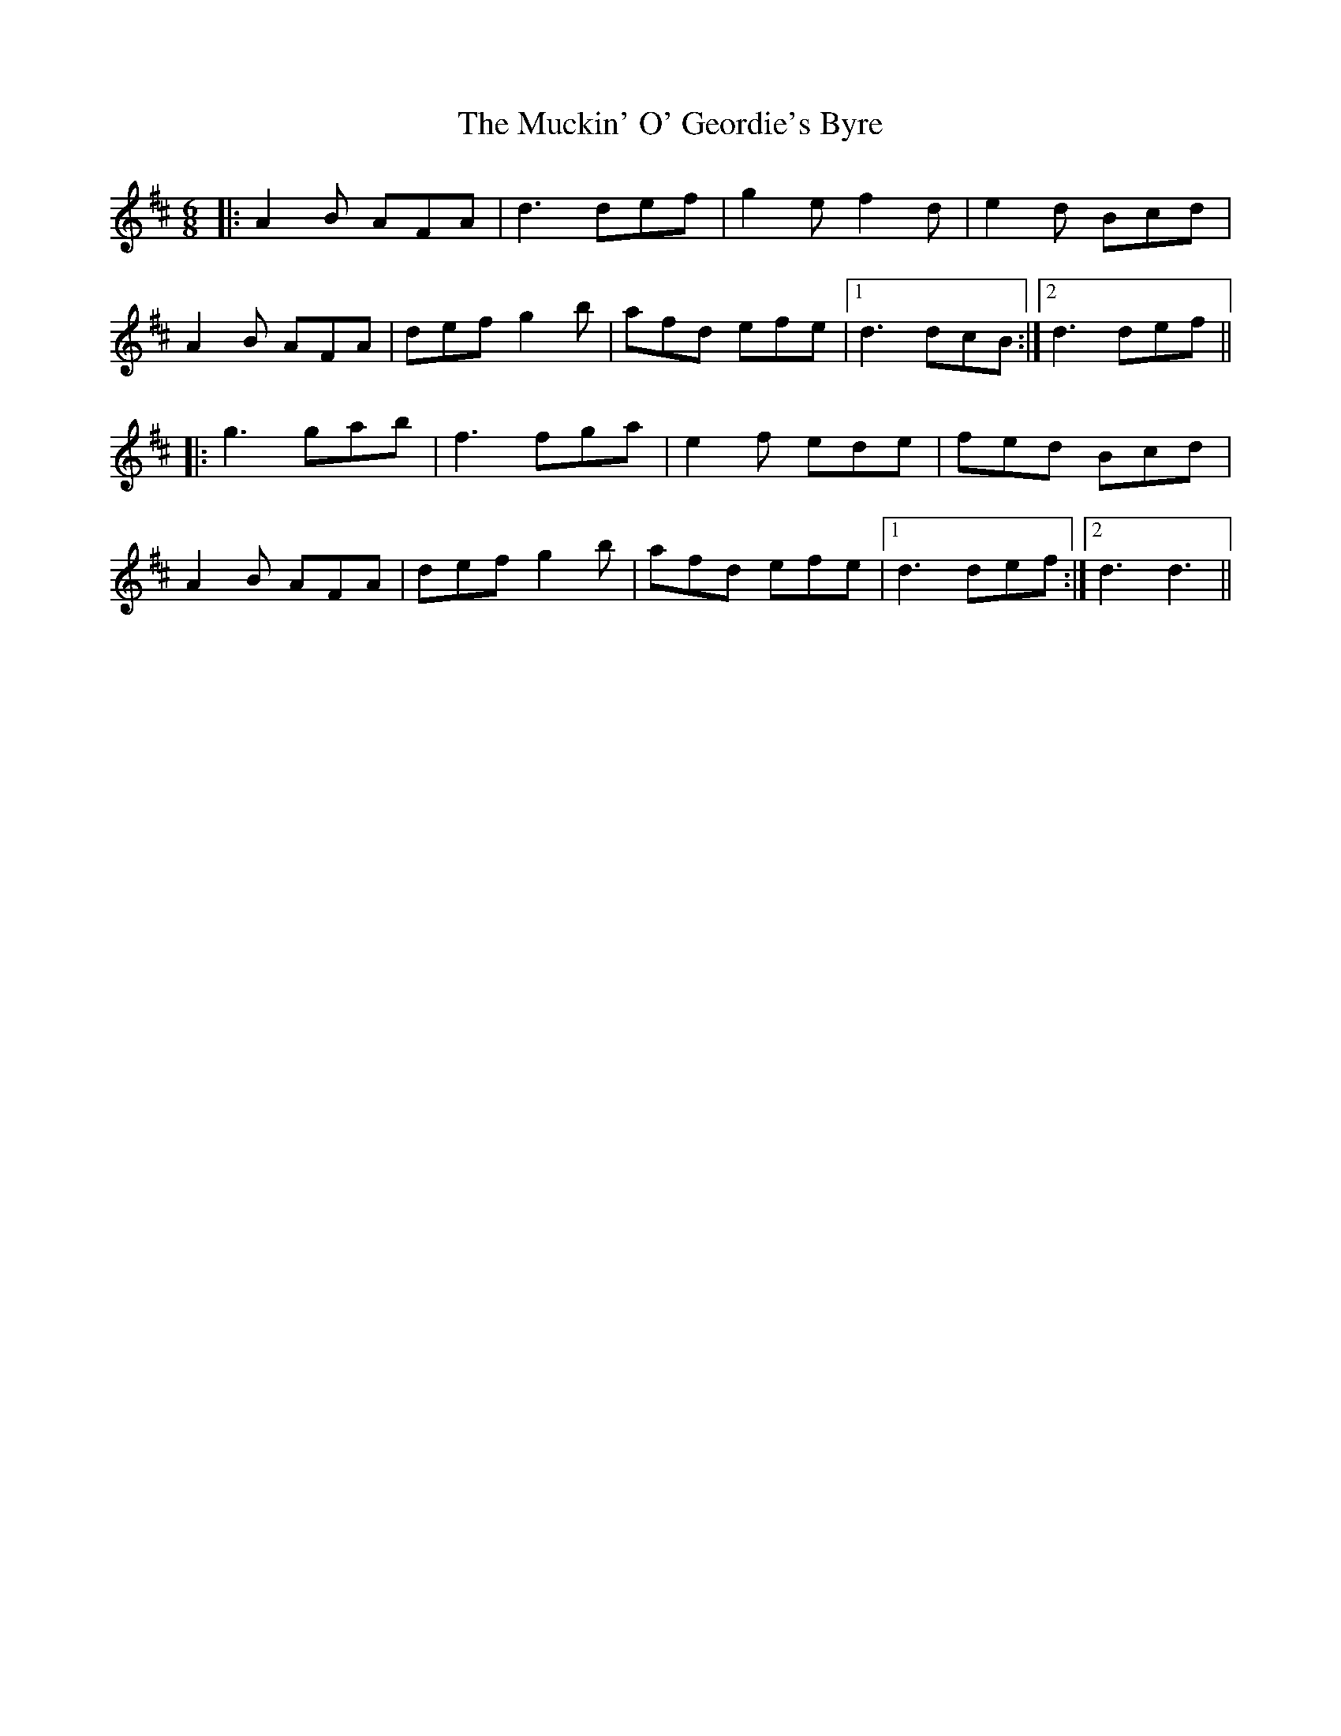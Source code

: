 X: 28309
T: Muckin' O' Geordie's Byre, The
R: jig
M: 6/8
K: Dmajor
|:A2 B AFA|d3 def|g2 e f2 d|e2 d Bcd|
A2 B AFA|def g2 b|afd efe|1 d3 dcB:|2 d3 def||
|:g3 gab|f3 fga|e2 f ede|fed Bcd|
A2 B AFA|def g2 b|afd efe|1 d3 def:|2 d3d3||

